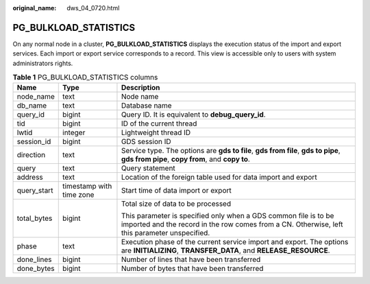 :original_name: dws_04_0720.html

.. _dws_04_0720:

PG_BULKLOAD_STATISTICS
======================

On any normal node in a cluster, **PG_BULKLOAD_STATISTICS** displays the execution status of the import and export services. Each import or export service corresponds to a record. This view is accessible only to users with system administrators rights.

.. table:: **Table 1** PG_BULKLOAD_STATISTICS columns

   +-----------------------+--------------------------+------------------------------------------------------------------------------------------------------------------------------------------------------------------+
   | **Name**              | **Type**                 | **Description**                                                                                                                                                  |
   +-----------------------+--------------------------+------------------------------------------------------------------------------------------------------------------------------------------------------------------+
   | node_name             | text                     | Node name                                                                                                                                                        |
   +-----------------------+--------------------------+------------------------------------------------------------------------------------------------------------------------------------------------------------------+
   | db_name               | text                     | Database name                                                                                                                                                    |
   +-----------------------+--------------------------+------------------------------------------------------------------------------------------------------------------------------------------------------------------+
   | query_id              | bigint                   | Query ID. It is equivalent to **debug_query_id**.                                                                                                                |
   +-----------------------+--------------------------+------------------------------------------------------------------------------------------------------------------------------------------------------------------+
   | tid                   | bigint                   | ID of the current thread                                                                                                                                         |
   +-----------------------+--------------------------+------------------------------------------------------------------------------------------------------------------------------------------------------------------+
   | lwtid                 | integer                  | Lightweight thread ID                                                                                                                                            |
   +-----------------------+--------------------------+------------------------------------------------------------------------------------------------------------------------------------------------------------------+
   | session_id            | bigint                   | GDS session ID                                                                                                                                                   |
   +-----------------------+--------------------------+------------------------------------------------------------------------------------------------------------------------------------------------------------------+
   | direction             | text                     | Service type. The options are **gds to file**, **gds from file**, **gds to pipe**, **gds from pipe**, **copy from**, and **copy to**.                            |
   +-----------------------+--------------------------+------------------------------------------------------------------------------------------------------------------------------------------------------------------+
   | query                 | text                     | Query statement                                                                                                                                                  |
   +-----------------------+--------------------------+------------------------------------------------------------------------------------------------------------------------------------------------------------------+
   | address               | text                     | Location of the foreign table used for data import and export                                                                                                    |
   +-----------------------+--------------------------+------------------------------------------------------------------------------------------------------------------------------------------------------------------+
   | query_start           | timestamp with time zone | Start time of data import or export                                                                                                                              |
   +-----------------------+--------------------------+------------------------------------------------------------------------------------------------------------------------------------------------------------------+
   | total_bytes           | bigint                   | Total size of data to be processed                                                                                                                               |
   |                       |                          |                                                                                                                                                                  |
   |                       |                          | This parameter is specified only when a GDS common file is to be imported and the record in the row comes from a CN. Otherwise, left this parameter unspecified. |
   +-----------------------+--------------------------+------------------------------------------------------------------------------------------------------------------------------------------------------------------+
   | phase                 | text                     | Execution phase of the current service import and export. The options are **INITIALIZING**, **TRANSFER_DATA**, and **RELEASE_RESOURCE**.                         |
   +-----------------------+--------------------------+------------------------------------------------------------------------------------------------------------------------------------------------------------------+
   | done_lines            | bigint                   | Number of lines that have been transferred                                                                                                                       |
   +-----------------------+--------------------------+------------------------------------------------------------------------------------------------------------------------------------------------------------------+
   | done_bytes            | bigint                   | Number of bytes that have been transferred                                                                                                                       |
   +-----------------------+--------------------------+------------------------------------------------------------------------------------------------------------------------------------------------------------------+
